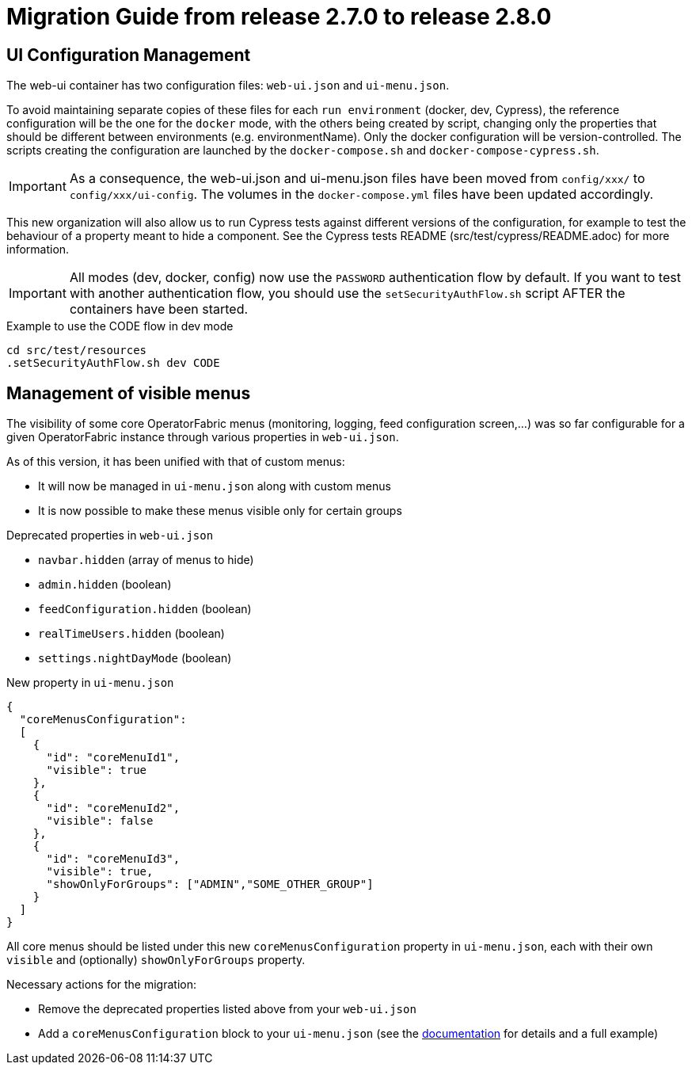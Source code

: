 // Copyright (c) 2021 RTE (http://www.rte-france.com)
// See AUTHORS.txt
// This document is subject to the terms of the Creative Commons Attribution 4.0 International license.
// If a copy of the license was not distributed with this
// file, You can obtain one at https://creativecommons.org/licenses/by/4.0/.
// SPDX-License-Identifier: CC-BY-4.0

= Migration Guide from release 2.7.0 to release 2.8.0

== UI Configuration Management

The web-ui container has two configuration files: `web-ui.json` and `ui-menu.json`.

To avoid maintaining separate copies of these files for each `run environment` (docker, dev, Cypress), the reference
configuration will be the one for the `docker` mode, with the others being created by script, changing only the
properties that should be different between environments (e.g. environmentName).
Only the docker configuration will be version-controlled. The scripts creating the configuration are launched by
the `docker-compose.sh` and `docker-compose-cypress.sh`.

IMPORTANT: As a consequence, the web-ui.json and ui-menu.json files have been moved from `config/xxx/` to
`config/xxx/ui-config`. The volumes in the `docker-compose.yml` files have been updated accordingly.

This new organization will also allow us to run Cypress tests against different versions of the configuration, for
example to test the behaviour of a property meant to hide a component. See the Cypress tests README
(src/test/cypress/README.adoc) for more information.

IMPORTANT: All modes (dev, docker, config) now use the `PASSWORD` authentication flow by default. If you want to test
with another authentication flow, you should use the `setSecurityAuthFlow.sh` script AFTER the containers have been
started.

.Example to use the CODE flow in dev mode
[source,bash]
----
cd src/test/resources
.setSecurityAuthFlow.sh dev CODE
----

== Management of visible menus

The visibility of some core OperatorFabric menus (monitoring, logging, feed configuration screen,...) was so far
configurable for a given OperatorFabric instance through various properties in `web-ui.json`.

As of this version, it has been unified with that of custom menus:

* It will now be managed in `ui-menu.json` along with custom menus
* It is now possible to make these menus visible only for certain groups

.Deprecated properties in `web-ui.json`
* `navbar.hidden` (array of menus to hide)
* `admin.hidden` (boolean)
* `feedConfiguration.hidden` (boolean)
* `realTimeUsers.hidden` (boolean)
* `settings.nightDayMode` (boolean)

.New property in `ui-menu.json`
[source,json]
----
{
  "coreMenusConfiguration":
  [
    {
      "id": "coreMenuId1",
      "visible": true
    },
    {
      "id": "coreMenuId2",
      "visible": false
    },
    {
      "id": "coreMenuId3",
      "visible": true,
      "showOnlyForGroups": ["ADMIN","SOME_OTHER_GROUP"]
    }
  ]
}
----

All core menus should be listed under this new `coreMenusConfiguration` property in `ui-menu.json`, each with their own
`visible` and (optionally) `showOnlyForGroups` property.

Necessary actions for the migration:

* Remove the deprecated properties listed above from your `web-ui.json`
* Add a `coreMenusConfiguration` block to your `ui-menu.json` (see the
ifdef::single-page-doc[<<core_menu_config, documentation>>]
ifndef::single-page-doc[<<{gradle-rootdir}/documentation/current/reference_doc/index.adoc#core_menu_config, documentation>>]
for details and a full example)





